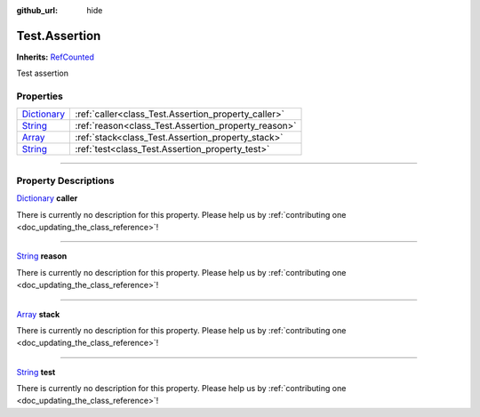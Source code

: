 :github_url: hide

.. DO NOT EDIT THIS FILE!!!
.. Generated automatically from Godot engine sources.
.. Generator: https://github.com/godotengine/godot/tree/master/doc/tools/make_rst.py.
.. XML source: https://github.com/godotengine/godot/tree/master/api/classes/Test.Assertion.xml.

.. _class_Test.Assertion:

Test.Assertion
==============

**Inherits:** `RefCounted <https://docs.godotengine.org/en/stable/classes/class_refcounted.html>`_

Test assertion

.. rst-class:: classref-reftable-group

Properties
----------

.. table::
   :widths: auto

   +--------------------------------------------------------------------------------------+-----------------------------------------------------+
   | `Dictionary <https://docs.godotengine.org/en/stable/classes/class_dictionary.html>`_ | :ref:`caller<class_Test.Assertion_property_caller>` |
   +--------------------------------------------------------------------------------------+-----------------------------------------------------+
   | `String <https://docs.godotengine.org/en/stable/classes/class_string.html>`_         | :ref:`reason<class_Test.Assertion_property_reason>` |
   +--------------------------------------------------------------------------------------+-----------------------------------------------------+
   | `Array <https://docs.godotengine.org/en/stable/classes/class_array.html>`_           | :ref:`stack<class_Test.Assertion_property_stack>`   |
   +--------------------------------------------------------------------------------------+-----------------------------------------------------+
   | `String <https://docs.godotengine.org/en/stable/classes/class_string.html>`_         | :ref:`test<class_Test.Assertion_property_test>`     |
   +--------------------------------------------------------------------------------------+-----------------------------------------------------+

.. rst-class:: classref-section-separator

----

.. rst-class:: classref-descriptions-group

Property Descriptions
---------------------

.. _class_Test.Assertion_property_caller:

.. rst-class:: classref-property

`Dictionary <https://docs.godotengine.org/en/stable/classes/class_dictionary.html>`_ **caller**

.. container:: contribute

	There is currently no description for this property. Please help us by :ref:`contributing one <doc_updating_the_class_reference>`!

.. rst-class:: classref-item-separator

----

.. _class_Test.Assertion_property_reason:

.. rst-class:: classref-property

`String <https://docs.godotengine.org/en/stable/classes/class_string.html>`_ **reason**

.. container:: contribute

	There is currently no description for this property. Please help us by :ref:`contributing one <doc_updating_the_class_reference>`!

.. rst-class:: classref-item-separator

----

.. _class_Test.Assertion_property_stack:

.. rst-class:: classref-property

`Array <https://docs.godotengine.org/en/stable/classes/class_array.html>`_ **stack**

.. container:: contribute

	There is currently no description for this property. Please help us by :ref:`contributing one <doc_updating_the_class_reference>`!

.. rst-class:: classref-item-separator

----

.. _class_Test.Assertion_property_test:

.. rst-class:: classref-property

`String <https://docs.godotengine.org/en/stable/classes/class_string.html>`_ **test**

.. container:: contribute

	There is currently no description for this property. Please help us by :ref:`contributing one <doc_updating_the_class_reference>`!

.. |virtual| replace:: :abbr:`virtual (This method should typically be overridden by the user to have any effect.)`
.. |const| replace:: :abbr:`const (This method has no side effects. It doesn't modify any of the instance's member variables.)`
.. |vararg| replace:: :abbr:`vararg (This method accepts any number of arguments after the ones described here.)`
.. |constructor| replace:: :abbr:`constructor (This method is used to construct a type.)`
.. |static| replace:: :abbr:`static (This method doesn't need an instance to be called, so it can be called directly using the class name.)`
.. |operator| replace:: :abbr:`operator (This method describes a valid operator to use with this type as left-hand operand.)`
.. |bitfield| replace:: :abbr:`BitField (This value is an integer composed as a bitmask of the following flags.)`
